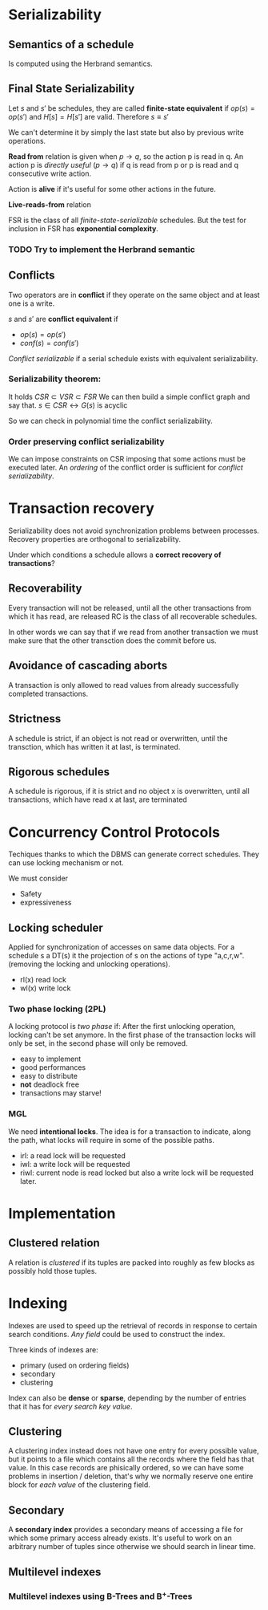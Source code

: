 * Serializability
** Semantics of a schedule
   Is computed using the Herbrand semantics.

** Final State Serializability
   Let $s$ and $s'$ be schedules, they are called *finite-state equivalent* if
   $op(s) = op(s')$ and $H[s] = H[s']$ are valid.
   Therefore $s \equiv s'$

   We can't determine it by simply the last state but also by previous write operations.
   
   *Read from* relation is given when $p \rightarrow q$, so the action p is read in q.
   An action p is /directly useful/ ($p \rightarrow q$) if q is read from p or p is read and q consecutive write action.
   
   Action is *alive* if it's useful for some other actions in the future.
   
   *Live-reads-from* relation 

   FSR is the class of all /finite-state-serializable/ schedules.
   But the test for inclusion in FSR has *exponential complexity*.

*** TODO Try to implement the Herbrand semantic
   
** Conflicts
   Two operators are in *conflict* if they operate on the same object and at least one is a write.
   
   $s$ and $s'$ are *conflict equivalent* if
   - $op(s) = op(s')$
   - $conf(s) = conf(s')$
   
   /Conflict serializable/ if a serial schedule exists with equivalent serializability.


*** Serializability theorem:
   It holds
   $CSR \subset VSR \subset FSR$
   We can then build a simple conflict graph and say that.
   $s \in CSR \leftrightarrow G(s)$ is acyclic
   
   So we can check in polynomial time the conflict serializability.

*** Order preserving conflict serializability
    We can impose constraints on CSR imposing that some actions must be executed later.
    An /ordering/ of the conflict order is sufficient for /conflict serializability/.
		    


* Transaction recovery
  Serializability does not avoid synchronization problems between processes.
  Recovery properties are orthogonal to serializability.

  Under which conditions a schedule allows a *correct recovery of transactions*?

** Recoverability
  Every transaction will not be released, until all the other transactions from which it has read, are released
  RC is the class of all recoverable schedules.
  
  In other words we can say that if we read from another transaction we must make sure that the other transction does the commit before us.

** Avoidance of cascading aborts
   A transaction is only allowed to read values from already successfully completed transactions.

** Strictness
   A schedule is strict, if an object is not read or overwritten, until the transction, which has written it at last, is terminated.

** Rigorous schedules
   A schedule is rigorous, if it is strict and no object x is overwritten, until all transactions, which have read x at last, are terminated

* Concurrency Control Protocols
  Techiques thanks to which the DBMS can generate correct schedules.
  They can use locking mechanism or not.

  We must consider
  - Safety
  - expressiveness
  
  
** Locking scheduler
   Applied for synchronization of accesses on same data objects.
   For a schedule s a DT(s) it the projection of s on the actions of type "a,c,r,w".
   (removing the locking and unlocking operations).
   
   
   - rl(x) read lock
   - wl(x) write lock
     
*** Two phase locking (2PL)
    A locking protocol is /two phase/ if:
    After the first unlocking operation, locking can't be set anymore.
    In the first phase of the transaction locks will only be set, in the second phase will only be removed.
    
    - easy to implement
    - good performances
    - easy to distribute
    - *not* deadlock free
    - transactions may starve!
    
*** MGL
    We need *intentional locks*.
    The idea is for a transaction to indicate, along the path, what locks will require in some of the possible paths.
    - irl:
      a read lock will be requested
    - iwl:
      a write lock will be requested
    - riwl:
      current node is read locked but also a write lock will be requested later.

* Implementation
  
** Clustered relation
   A relation is /clustered/ if its tuples are packed into roughly as few blocks as possibly hold those tuples.

* Indexing
  Indexes are used to speed up the retrieval of records in response to certain search conditions.
  /Any field/ could be used to construct the index.
  
  Three kinds of indexes are:
  - primary (used on ordering fields)
  - secondary
  - clustering

  Index can also be *dense* or *sparse*, depending by the number of entries that it has for /every search key value/.

** Clustering
   A clustering index instead does not have one entry for every possible value, but it points to a file which contains all the records where the field has that value.
   In this case records are phisically ordered, so we can have some problems in insertion / deletion, that's why we normally reserve one entire block for /each value/ of the clustering field.
   
** Secondary
   A *secondary index* provides a secondary means of accessing a file for which some primary access already exists.
   It's useful to work on an arbitrary number of tuples since otherwise we should search in linear time.

** Multilevel indexes

*** Multilevel indexes using B-Trees and B^{+}-Trees
    
    

